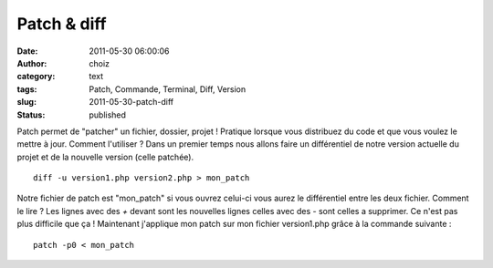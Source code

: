Patch & diff
############
:date: 2011-05-30 06:00:06
:author: choiz
:category: text
:tags: Patch, Commande, Terminal, Diff, Version
:slug: 2011-05-30-patch-diff
:status: published

Patch permet de "patcher" un fichier, dossier, projet ! Pratique lorsque vous
distribuez du code et que vous voulez le mettre à jour.  Comment l'utiliser ?
Dans un premier temps nous allons faire un différentiel de notre version
actuelle du projet et de la nouvelle version (celle patchée). ::

    diff -u version1.php version2.php > mon_patch

Notre fichier de patch est "mon_patch" si vous ouvrez celui-ci vous aurez le
différentiel entre les deux fichier. Comment le lire ? Les lignes avec des `+`
devant sont les nouvelles lignes celles avec des `-` sont celles a supprimer.
Ce n'est pas plus difficile que ça !
Maintenant j'applique mon patch sur mon fichier version1.php grâce à la commande
suivante : ::

    patch -p0 < mon_patch
